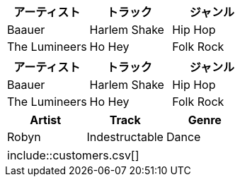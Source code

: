 // tag::CSV[]
[format="csv", options="header"]
|===
アーティスト,トラック,ジャンル
Baauer,Harlem Shake,Hip Hop
The Lumineers,Ho Hey,Folk Rock
|===
// end::CSV[]

// tag::CSV簡略記法[]
[format="csv", options="header"]
,===
アーティスト,トラック,ジャンル

Baauer,Harlem Shake,Hip Hop
The Lumineers,Ho Hey,Folk Rock
,===
// end::CSV簡略記法[]


// tag::DSV簡略記法[]
:===
Artist:Track:Genre

Robyn:Indestructable:Dance
:===
// end::DSV簡略記法[]


// tag::CSVファイル読み込み[]
|===
\include::customers.csv[]
|===
// end::CSVファイル読み込み[]
